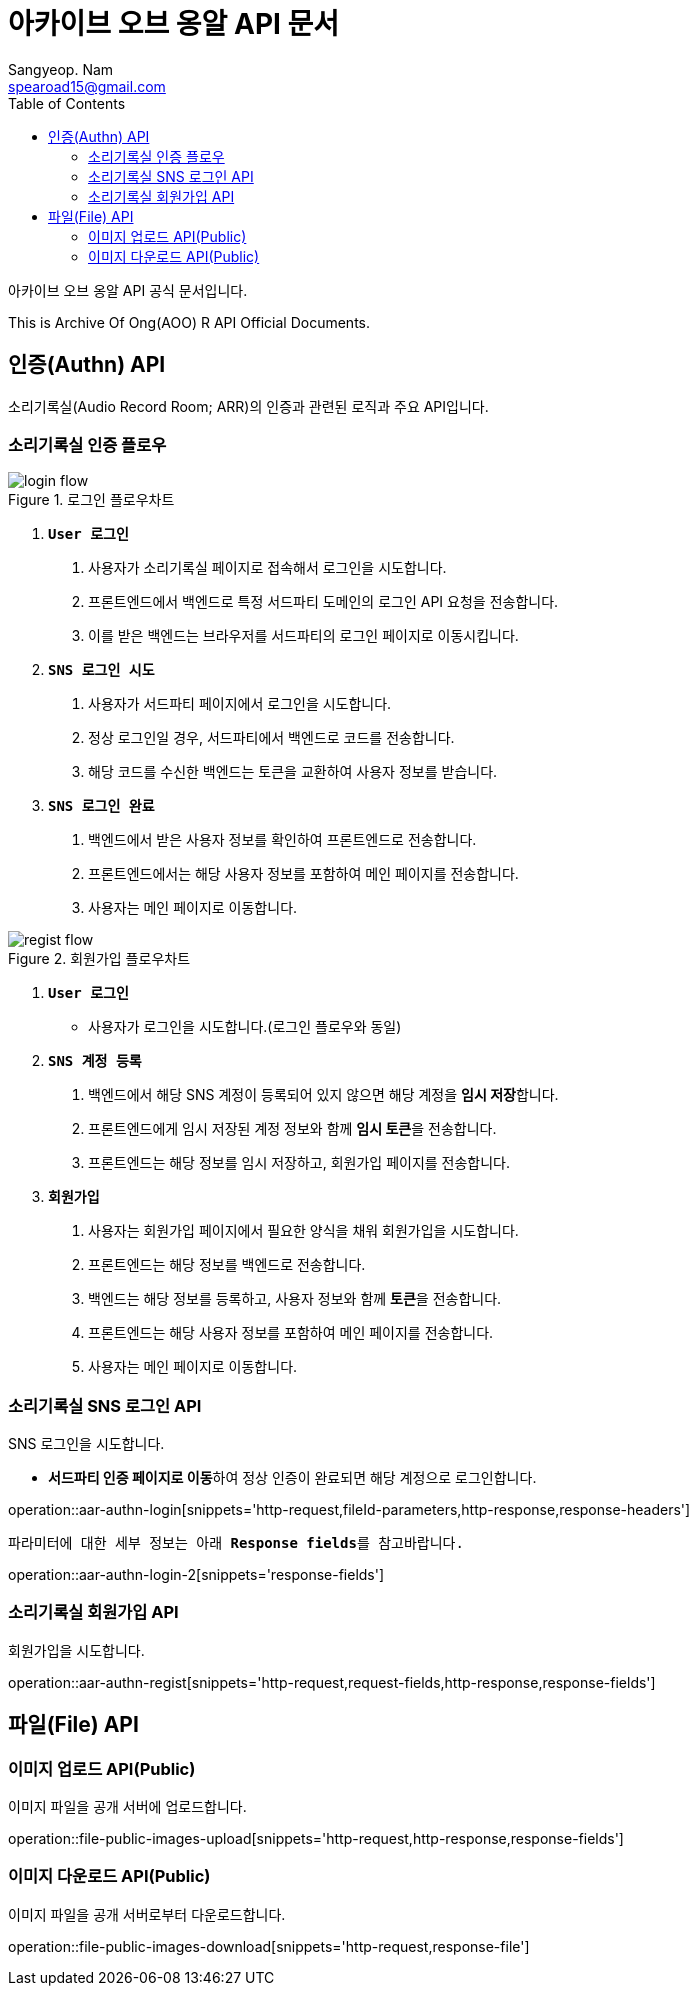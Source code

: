 = 아카이브 오브 옹알 API 문서
Sangyeop. Nam <spearoad15@gmail.com>
:doctype: book
:description: 소리기록실 API 문서입니다.
:icons: font
:source-highlighter: highlightjs
:highlightjs-theme:
:toc: left
:toclevels: 2
:pdf-themesdir: {docdir}/themes
:pdf-theme: ko
:pdf-fontsdir: {docdir}/fonts
:stylesheet: stylesheet.css
:stylesdir: {docdir}/styles
// :sectlinks:

아카이브 오브 옹알 API 공식 문서입니다.

This is Archive Of Ong(AOO) R API Official Documents.

[[authn-api]]
== 인증(Authn) API

소리기록실(Audio Record Room; ARR)의 인증과 관련된 로직과 주요 API입니다.

[[aar-authn-flow]]
=== 소리기록실 인증 플로우
.로그인 플로우차트
//https://excalidraw.com/#json=aTnuIuf60RUxbEY_BPuum,jbkQ3CdbR9HT5byljXptkw
image::login.png[login flow]

1. `**User 로그인**`
    a. ``사용자``가 소리기록실 페이지로 접속해서 로그인을 시도합니다.
    b. ``프론트엔드``에서 ``백엔드``로 특정 서드파티 도메인의 로그인 API 요청을 전송합니다.
    c. 이를 받은 ``백엔드``는 브라우저를 ``서드파티``의 로그인 페이지로 이동시킵니다.
2. `**SNS 로그인 시도**`
    a. ``사용자``가 서드파티 페이지에서 로그인을 시도합니다.
    b. 정상 로그인일 경우, ``서드파티``에서 백엔드로 코드를 전송합니다.
    c. 해당 코드를 수신한 ``백엔드``는 토큰을 교환하여 사용자 정보를 받습니다.
3. `**SNS 로그인 완료**`
    a. ``백엔드``에서 받은 사용자 정보를 확인하여 ``프론트엔드``로 전송합니다.
    b. ``프론트엔드``에서는 해당 사용자 정보를 포함하여 메인 페이지를 전송합니다.
    c. ``사용자``는 메인 페이지로 이동합니다.

.회원가입 플로우차트
//https://excalidraw.com/#json=ZlQOr-_1yHyOU65158_Hd,h0Df7KyDrhCJoL7BzYLHqA
image::regist.png[regist flow]

1. `**User 로그인**`
    - 사용자가 로그인을 시도합니다.(로그인 플로우와 동일)
2. `**SNS 계정 등록**`
    a. ``백엔드``에서 해당 SNS 계정이 등록되어 있지 않으면 해당 계정을 **임시 저장**합니다.
    b. ``프론트엔드``에게 임시 저장된 계정 정보와 함께 **임시 토큰**을 전송합니다.
    c. ``프론트엔드``는 해당 정보를 임시 저장하고, 회원가입 페이지를 전송합니다.
3. `**회원가입**`
    a. ``사용자``는 회원가입 페이지에서 필요한 양식을 채워 회원가입을 시도합니다.
    b. ``프론트엔드``는 해당 정보를 ``백엔드``로 전송합니다.
    c. ``백엔드``는 해당 정보를 등록하고, 사용자 정보와 함께 **토큰**을 전송합니다.
    d. ``프론트엔드``는 해당 사용자 정보를 포함하여 메인 페이지를 전송합니다.
    e. ``사용자``는 메인 페이지로 이동합니다.

[[aar-authn-login-api]]
=== 소리기록실 SNS 로그인 API

SNS 로그인을 시도합니다.

- **서드파티 인증 페이지로 이동**하여 정상 인증이 완료되면 해당 계정으로 로그인합니다.

operation::aar-authn-login[snippets='http-request,fileId-parameters,http-response,response-headers']

`파라미터에 대한 세부 정보는 아래 **Response fields**를 참고바랍니다.`

operation::aar-authn-login-2[snippets='response-fields']

[[aar-authn-regist-api]]
=== 소리기록실 회원가입 API

회원가입을 시도합니다.

operation::aar-authn-regist[snippets='http-request,request-fields,http-response,response-fields']

[[file-api]]
== 파일(File) API

[[file-public-images-upload-api]]
=== 이미지 업로드 API(Public)

이미지 파일을 공개 서버에 업로드합니다.

operation::file-public-images-upload[snippets='http-request,http-response,response-fields']

[[file-public-images-download-api]]
=== 이미지 다운로드 API(Public)

이미지 파일을 공개 서버로부터 다운로드합니다.

operation::file-public-images-download[snippets='http-request,response-file']